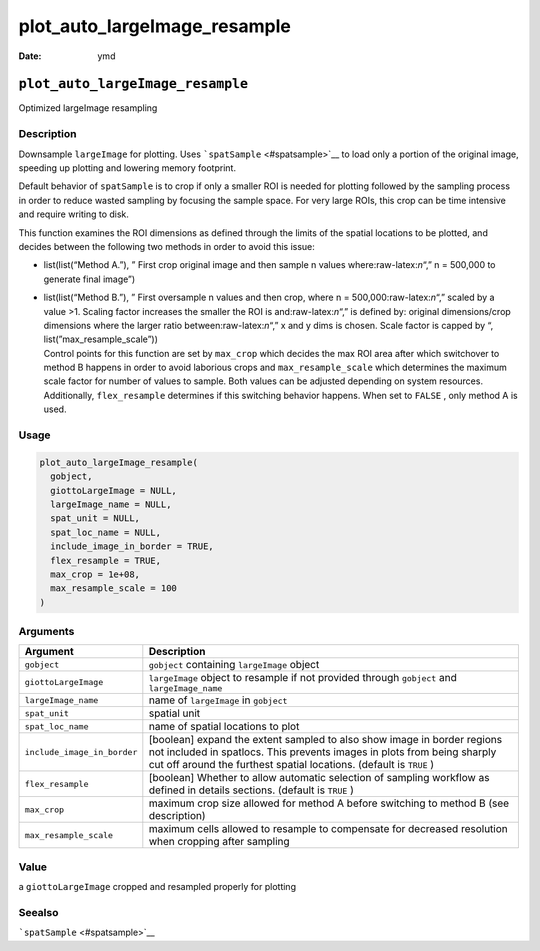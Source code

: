 =============================
plot_auto_largeImage_resample
=============================

:Date: ymd

.. role:: raw-latex(raw)
   :format: latex
..

``plot_auto_largeImage_resample``
=================================

Optimized largeImage resampling

Description
-----------

Downsample ``largeImage`` for plotting. Uses
```spatSample`` <#spatsample>`__ to load only a portion of the original
image, speeding up plotting and lowering memory footprint.

Default behavior of ``spatSample`` is to crop if only a smaller ROI is
needed for plotting followed by the sampling process in order to reduce
wasted sampling by focusing the sample space. For very large ROIs, this
crop can be time intensive and require writing to disk.

This function examines the ROI dimensions as defined through the limits
of the spatial locations to be plotted, and decides between the
following two methods in order to avoid this issue:

-  list(list(“Method A.”), ” First crop original image and then sample n
   values where:raw-latex:`\n`“,” n = 500,000 to generate final image”)

-  | list(list(“Method B.”), ” First oversample n values and then crop,
     where n = 500,000:raw-latex:`\n`“,” scaled by a value >1. Scaling
     factor increases the smaller the ROI is and:raw-latex:`\n`“,” is
     defined by: original dimensions/crop dimensions where the larger
     ratio between:raw-latex:`\n`“,” x and y dims is chosen. Scale
     factor is capped by “, list(”max_resample_scale”))
   | Control points for this function are set by ``max_crop`` which
     decides the max ROI area after which switchover to method B happens
     in order to avoid laborious crops and ``max_resample_scale`` which
     determines the maximum scale factor for number of values to sample.
     Both values can be adjusted depending on system resources.
     Additionally, ``flex_resample`` determines if this switching
     behavior happens. When set to ``FALSE`` , only method A is used.

Usage
-----

.. code:: r

   plot_auto_largeImage_resample(
     gobject,
     giottoLargeImage = NULL,
     largeImage_name = NULL,
     spat_unit = NULL,
     spat_loc_name = NULL,
     include_image_in_border = TRUE,
     flex_resample = TRUE,
     max_crop = 1e+08,
     max_resample_scale = 100
   )

Arguments
---------

+-------------------------------+--------------------------------------+
| Argument                      | Description                          |
+===============================+======================================+
| ``gobject``                   | ``gobject`` containing               |
|                               | ``largeImage`` object                |
+-------------------------------+--------------------------------------+
| ``giottoLargeImage``          | ``largeImage`` object to resample if |
|                               | not provided through ``gobject`` and |
|                               | ``largeImage_name``                  |
+-------------------------------+--------------------------------------+
| ``largeImage_name``           | name of ``largeImage`` in            |
|                               | ``gobject``                          |
+-------------------------------+--------------------------------------+
| ``spat_unit``                 | spatial unit                         |
+-------------------------------+--------------------------------------+
| ``spat_loc_name``             | name of spatial locations to plot    |
+-------------------------------+--------------------------------------+
| ``include_image_in_border``   | [boolean] expand the extent sampled  |
|                               | to also show image in border regions |
|                               | not included in spatlocs. This       |
|                               | prevents images in plots from being  |
|                               | sharply cut off around the furthest  |
|                               | spatial locations. (default is       |
|                               | ``TRUE`` )                           |
+-------------------------------+--------------------------------------+
| ``flex_resample``             | [boolean] Whether to allow automatic |
|                               | selection of sampling workflow as    |
|                               | defined in details sections.         |
|                               | (default is ``TRUE`` )               |
+-------------------------------+--------------------------------------+
| ``max_crop``                  | maximum crop size allowed for method |
|                               | A before switching to method B (see  |
|                               | description)                         |
+-------------------------------+--------------------------------------+
| ``max_resample_scale``        | maximum cells allowed to resample to |
|                               | compensate for decreased resolution  |
|                               | when cropping after sampling         |
+-------------------------------+--------------------------------------+

Value
-----

a ``giottoLargeImage`` cropped and resampled properly for plotting

Seealso
-------

```spatSample`` <#spatsample>`__
